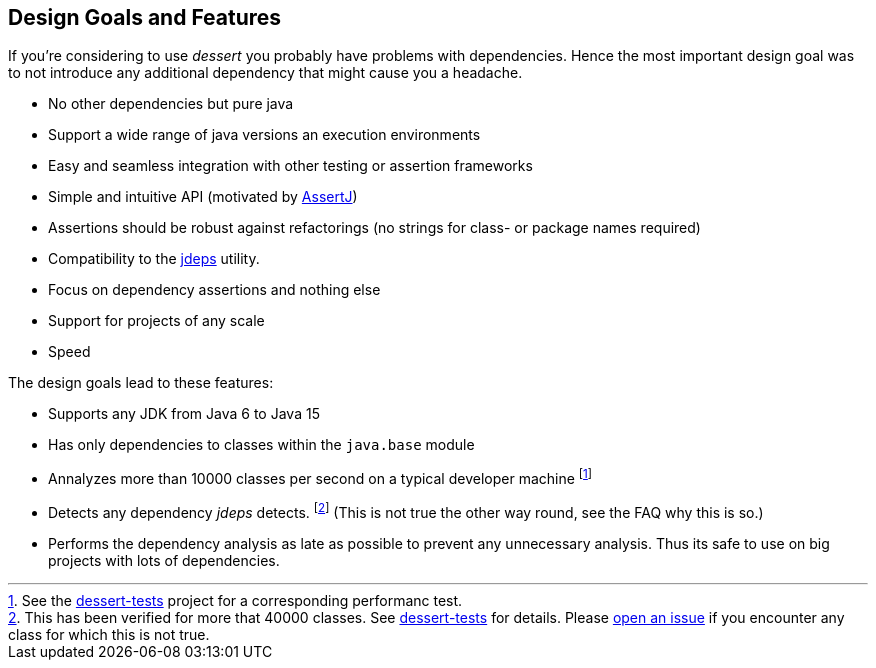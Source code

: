 == Design Goals and Features

If you're considering to use _dessert_ you probably have problems with dependencies.
Hence the most important design goal was to not introduce any additional dependency
that might cause you a headache.

* No other dependencies but pure java
* Support a wide range of java versions an execution environments
* Easy and seamless integration with other testing or assertion frameworks
* Simple and intuitive API (motivated by https://joel-costigliola.github.io/assertj/[AssertJ])
* Assertions should be robust against refactorings (no strings for class- or package names required)
* Compatibility to the https://docs.oracle.com/en/java/javase/17/docs/specs/man/jdeps.html[jdeps] utility.
* Focus on dependency assertions and nothing else
* Support for projects of any scale
* Speed

The design goals lead to these features:

* Supports any JDK from Java 6 to Java 15
* Has only dependencies to classes within the `java.base` module
* Annalyzes more than 10000 classes per second on a typical developer machine
footnote:[See the https://github.com/hajo70/dessert-tests/blob/master/dessert-jdeps-tests/src/test/java/de/spricom/dessert/classfile/DessertPerformanceTest.java[dessert-tests] project for a corresponding performanc test.]
* Detects any dependency _jdeps_ detects.
footnote:[This has been verified for more that 40000 classes. See https://github.com/hajo70/dessert-tests[dessert-tests] for details. Please
  https://github.com/hajo70/dessert-core/issues/new[open an issue]
  if you encounter any class for which this is not true.] (This is not true the other way round,
see the FAQ why this is so.)
* Performs the dependency analysis as late as possible to prevent any unnecessary analysis.
Thus its safe to use on big projects with lots of dependencies.
